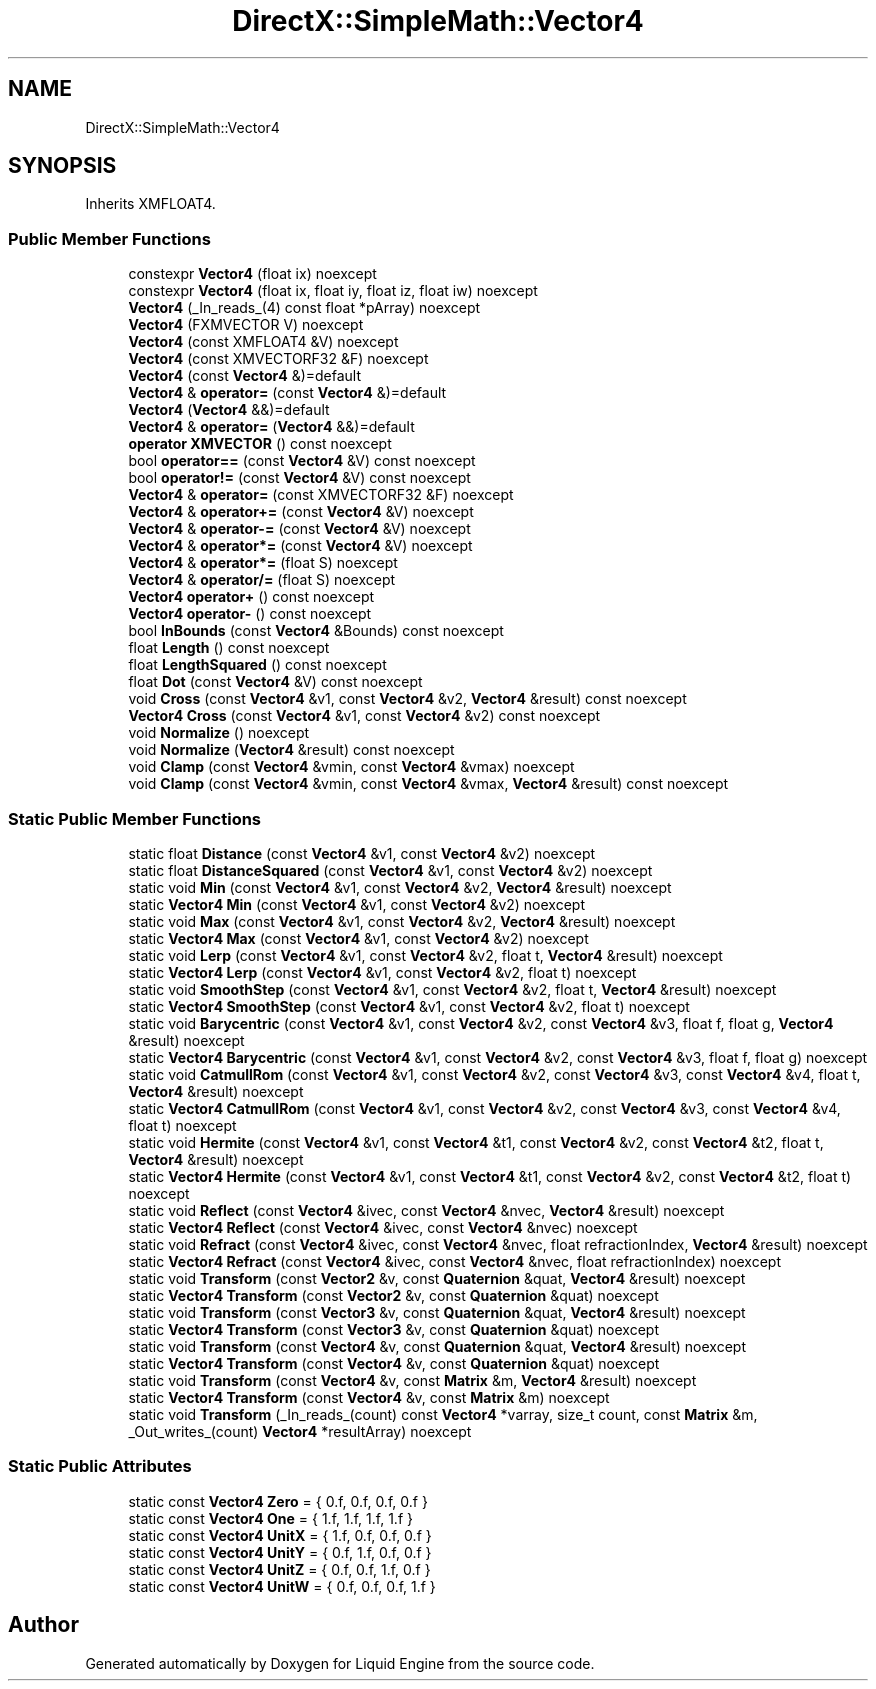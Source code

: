 .TH "DirectX::SimpleMath::Vector4" 3 "Fri Aug 11 2023" "Liquid Engine" \" -*- nroff -*-
.ad l
.nh
.SH NAME
DirectX::SimpleMath::Vector4
.SH SYNOPSIS
.br
.PP
.PP
Inherits XMFLOAT4\&.
.SS "Public Member Functions"

.in +1c
.ti -1c
.RI "constexpr \fBVector4\fP (float ix) noexcept"
.br
.ti -1c
.RI "constexpr \fBVector4\fP (float ix, float iy, float iz, float iw) noexcept"
.br
.ti -1c
.RI "\fBVector4\fP (_In_reads_(4) const float *pArray) noexcept"
.br
.ti -1c
.RI "\fBVector4\fP (FXMVECTOR V) noexcept"
.br
.ti -1c
.RI "\fBVector4\fP (const XMFLOAT4 &V) noexcept"
.br
.ti -1c
.RI "\fBVector4\fP (const XMVECTORF32 &F) noexcept"
.br
.ti -1c
.RI "\fBVector4\fP (const \fBVector4\fP &)=default"
.br
.ti -1c
.RI "\fBVector4\fP & \fBoperator=\fP (const \fBVector4\fP &)=default"
.br
.ti -1c
.RI "\fBVector4\fP (\fBVector4\fP &&)=default"
.br
.ti -1c
.RI "\fBVector4\fP & \fBoperator=\fP (\fBVector4\fP &&)=default"
.br
.ti -1c
.RI "\fBoperator XMVECTOR\fP () const noexcept"
.br
.ti -1c
.RI "bool \fBoperator==\fP (const \fBVector4\fP &V) const noexcept"
.br
.ti -1c
.RI "bool \fBoperator!=\fP (const \fBVector4\fP &V) const noexcept"
.br
.ti -1c
.RI "\fBVector4\fP & \fBoperator=\fP (const XMVECTORF32 &F) noexcept"
.br
.ti -1c
.RI "\fBVector4\fP & \fBoperator+=\fP (const \fBVector4\fP &V) noexcept"
.br
.ti -1c
.RI "\fBVector4\fP & \fBoperator\-=\fP (const \fBVector4\fP &V) noexcept"
.br
.ti -1c
.RI "\fBVector4\fP & \fBoperator*=\fP (const \fBVector4\fP &V) noexcept"
.br
.ti -1c
.RI "\fBVector4\fP & \fBoperator*=\fP (float S) noexcept"
.br
.ti -1c
.RI "\fBVector4\fP & \fBoperator/=\fP (float S) noexcept"
.br
.ti -1c
.RI "\fBVector4\fP \fBoperator+\fP () const noexcept"
.br
.ti -1c
.RI "\fBVector4\fP \fBoperator\-\fP () const noexcept"
.br
.ti -1c
.RI "bool \fBInBounds\fP (const \fBVector4\fP &Bounds) const noexcept"
.br
.ti -1c
.RI "float \fBLength\fP () const noexcept"
.br
.ti -1c
.RI "float \fBLengthSquared\fP () const noexcept"
.br
.ti -1c
.RI "float \fBDot\fP (const \fBVector4\fP &V) const noexcept"
.br
.ti -1c
.RI "void \fBCross\fP (const \fBVector4\fP &v1, const \fBVector4\fP &v2, \fBVector4\fP &result) const noexcept"
.br
.ti -1c
.RI "\fBVector4\fP \fBCross\fP (const \fBVector4\fP &v1, const \fBVector4\fP &v2) const noexcept"
.br
.ti -1c
.RI "void \fBNormalize\fP () noexcept"
.br
.ti -1c
.RI "void \fBNormalize\fP (\fBVector4\fP &result) const noexcept"
.br
.ti -1c
.RI "void \fBClamp\fP (const \fBVector4\fP &vmin, const \fBVector4\fP &vmax) noexcept"
.br
.ti -1c
.RI "void \fBClamp\fP (const \fBVector4\fP &vmin, const \fBVector4\fP &vmax, \fBVector4\fP &result) const noexcept"
.br
.in -1c
.SS "Static Public Member Functions"

.in +1c
.ti -1c
.RI "static float \fBDistance\fP (const \fBVector4\fP &v1, const \fBVector4\fP &v2) noexcept"
.br
.ti -1c
.RI "static float \fBDistanceSquared\fP (const \fBVector4\fP &v1, const \fBVector4\fP &v2) noexcept"
.br
.ti -1c
.RI "static void \fBMin\fP (const \fBVector4\fP &v1, const \fBVector4\fP &v2, \fBVector4\fP &result) noexcept"
.br
.ti -1c
.RI "static \fBVector4\fP \fBMin\fP (const \fBVector4\fP &v1, const \fBVector4\fP &v2) noexcept"
.br
.ti -1c
.RI "static void \fBMax\fP (const \fBVector4\fP &v1, const \fBVector4\fP &v2, \fBVector4\fP &result) noexcept"
.br
.ti -1c
.RI "static \fBVector4\fP \fBMax\fP (const \fBVector4\fP &v1, const \fBVector4\fP &v2) noexcept"
.br
.ti -1c
.RI "static void \fBLerp\fP (const \fBVector4\fP &v1, const \fBVector4\fP &v2, float t, \fBVector4\fP &result) noexcept"
.br
.ti -1c
.RI "static \fBVector4\fP \fBLerp\fP (const \fBVector4\fP &v1, const \fBVector4\fP &v2, float t) noexcept"
.br
.ti -1c
.RI "static void \fBSmoothStep\fP (const \fBVector4\fP &v1, const \fBVector4\fP &v2, float t, \fBVector4\fP &result) noexcept"
.br
.ti -1c
.RI "static \fBVector4\fP \fBSmoothStep\fP (const \fBVector4\fP &v1, const \fBVector4\fP &v2, float t) noexcept"
.br
.ti -1c
.RI "static void \fBBarycentric\fP (const \fBVector4\fP &v1, const \fBVector4\fP &v2, const \fBVector4\fP &v3, float f, float g, \fBVector4\fP &result) noexcept"
.br
.ti -1c
.RI "static \fBVector4\fP \fBBarycentric\fP (const \fBVector4\fP &v1, const \fBVector4\fP &v2, const \fBVector4\fP &v3, float f, float g) noexcept"
.br
.ti -1c
.RI "static void \fBCatmullRom\fP (const \fBVector4\fP &v1, const \fBVector4\fP &v2, const \fBVector4\fP &v3, const \fBVector4\fP &v4, float t, \fBVector4\fP &result) noexcept"
.br
.ti -1c
.RI "static \fBVector4\fP \fBCatmullRom\fP (const \fBVector4\fP &v1, const \fBVector4\fP &v2, const \fBVector4\fP &v3, const \fBVector4\fP &v4, float t) noexcept"
.br
.ti -1c
.RI "static void \fBHermite\fP (const \fBVector4\fP &v1, const \fBVector4\fP &t1, const \fBVector4\fP &v2, const \fBVector4\fP &t2, float t, \fBVector4\fP &result) noexcept"
.br
.ti -1c
.RI "static \fBVector4\fP \fBHermite\fP (const \fBVector4\fP &v1, const \fBVector4\fP &t1, const \fBVector4\fP &v2, const \fBVector4\fP &t2, float t) noexcept"
.br
.ti -1c
.RI "static void \fBReflect\fP (const \fBVector4\fP &ivec, const \fBVector4\fP &nvec, \fBVector4\fP &result) noexcept"
.br
.ti -1c
.RI "static \fBVector4\fP \fBReflect\fP (const \fBVector4\fP &ivec, const \fBVector4\fP &nvec) noexcept"
.br
.ti -1c
.RI "static void \fBRefract\fP (const \fBVector4\fP &ivec, const \fBVector4\fP &nvec, float refractionIndex, \fBVector4\fP &result) noexcept"
.br
.ti -1c
.RI "static \fBVector4\fP \fBRefract\fP (const \fBVector4\fP &ivec, const \fBVector4\fP &nvec, float refractionIndex) noexcept"
.br
.ti -1c
.RI "static void \fBTransform\fP (const \fBVector2\fP &v, const \fBQuaternion\fP &quat, \fBVector4\fP &result) noexcept"
.br
.ti -1c
.RI "static \fBVector4\fP \fBTransform\fP (const \fBVector2\fP &v, const \fBQuaternion\fP &quat) noexcept"
.br
.ti -1c
.RI "static void \fBTransform\fP (const \fBVector3\fP &v, const \fBQuaternion\fP &quat, \fBVector4\fP &result) noexcept"
.br
.ti -1c
.RI "static \fBVector4\fP \fBTransform\fP (const \fBVector3\fP &v, const \fBQuaternion\fP &quat) noexcept"
.br
.ti -1c
.RI "static void \fBTransform\fP (const \fBVector4\fP &v, const \fBQuaternion\fP &quat, \fBVector4\fP &result) noexcept"
.br
.ti -1c
.RI "static \fBVector4\fP \fBTransform\fP (const \fBVector4\fP &v, const \fBQuaternion\fP &quat) noexcept"
.br
.ti -1c
.RI "static void \fBTransform\fP (const \fBVector4\fP &v, const \fBMatrix\fP &m, \fBVector4\fP &result) noexcept"
.br
.ti -1c
.RI "static \fBVector4\fP \fBTransform\fP (const \fBVector4\fP &v, const \fBMatrix\fP &m) noexcept"
.br
.ti -1c
.RI "static void \fBTransform\fP (_In_reads_(count) const \fBVector4\fP *varray, size_t count, const \fBMatrix\fP &m, _Out_writes_(count) \fBVector4\fP *resultArray) noexcept"
.br
.in -1c
.SS "Static Public Attributes"

.in +1c
.ti -1c
.RI "static const \fBVector4\fP \fBZero\fP = { 0\&.f, 0\&.f, 0\&.f, 0\&.f }"
.br
.ti -1c
.RI "static const \fBVector4\fP \fBOne\fP = { 1\&.f, 1\&.f, 1\&.f, 1\&.f }"
.br
.ti -1c
.RI "static const \fBVector4\fP \fBUnitX\fP = { 1\&.f, 0\&.f, 0\&.f, 0\&.f }"
.br
.ti -1c
.RI "static const \fBVector4\fP \fBUnitY\fP = { 0\&.f, 1\&.f, 0\&.f, 0\&.f }"
.br
.ti -1c
.RI "static const \fBVector4\fP \fBUnitZ\fP = { 0\&.f, 0\&.f, 1\&.f, 0\&.f }"
.br
.ti -1c
.RI "static const \fBVector4\fP \fBUnitW\fP = { 0\&.f, 0\&.f, 0\&.f, 1\&.f }"
.br
.in -1c

.SH "Author"
.PP 
Generated automatically by Doxygen for Liquid Engine from the source code\&.
